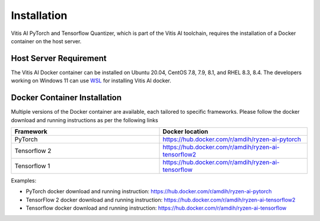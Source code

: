 ############
Installation
############


Vitis AI PyTorch and Tensorflow Quantizer, which is part of the Vitis AI toolchain, requires the installation of a Docker container on the host server.

Host Server Requirement
~~~~~~~~~~~~~~~~~~~~~~~

The Vitis AI Docker container can be installed on Ubuntu 20.04, CentOS 7.8, 7.9, 8.1, and RHEL 8.3, 8.4. The developers working on Windows 11 can use `WSL <https://learn.microsoft.com/en-us/windows/wsl/install>`_ for installing Vitis AI docker. 


Docker Container Installation
~~~~~~~~~~~~~~~~~~~~~~~~~~~~~

Multiple versions of the Docker container are available, each tailored to specific frameworks. Please follow the docker download and running instructions as per the following links 

.. list-table:: 
   :widths: 25 25 
   :header-rows: 1

   * - Framework
     - Docker location
   * - PyTorch
     - https://hub.docker.com/r/amdih/ryzen-ai-pytorch
   * - Tensorflow 2
     - https://hub.docker.com/r/amdih/ryzen-ai-tensorflow2
   * - Tensorflow 1
     - https://hub.docker.com/r/amdih/ryzen-ai-tensorflow 



Examples: 


- PyTorch docker download and running instruction: https://hub.docker.com/r/amdih/ryzen-ai-pytorch  

- TensorFlow 2 docker download and running instruction: https://hub.docker.com/r/amdih/ryzen-ai-tensorflow2

- Tensorflow docker download and running instruction: https://hub.docker.com/r/amdih/ryzen-ai-tensorflow


    


..
  ------------

  #####################################
  License
  #####################################

 Ryzen AI is licensed under `MIT License <https://github.com/amd/ryzen-ai-documentation/blob/main/License>`_ . Refer to the `LICENSE File <https://github.com/amd/ryzen-ai-documentation/blob/main/License>`_ for the full license text and copyright notice.
